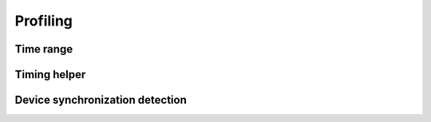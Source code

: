Profiling
=========

Time range
----------

.. autosummary::
   :toctree: generated/

   cupy.prof.TimeRangeDecorator
   cupy.prof.time_range

Timing helper
-------------

.. autosummary::
   :toctree: generated/

   cupyx.time.repeat

Device synchronization detection
--------------------------------

.. autosummary::
   :toctree: generated/

   cupyx.allow_synchronize
   cupyx.DeviceSynchronized
